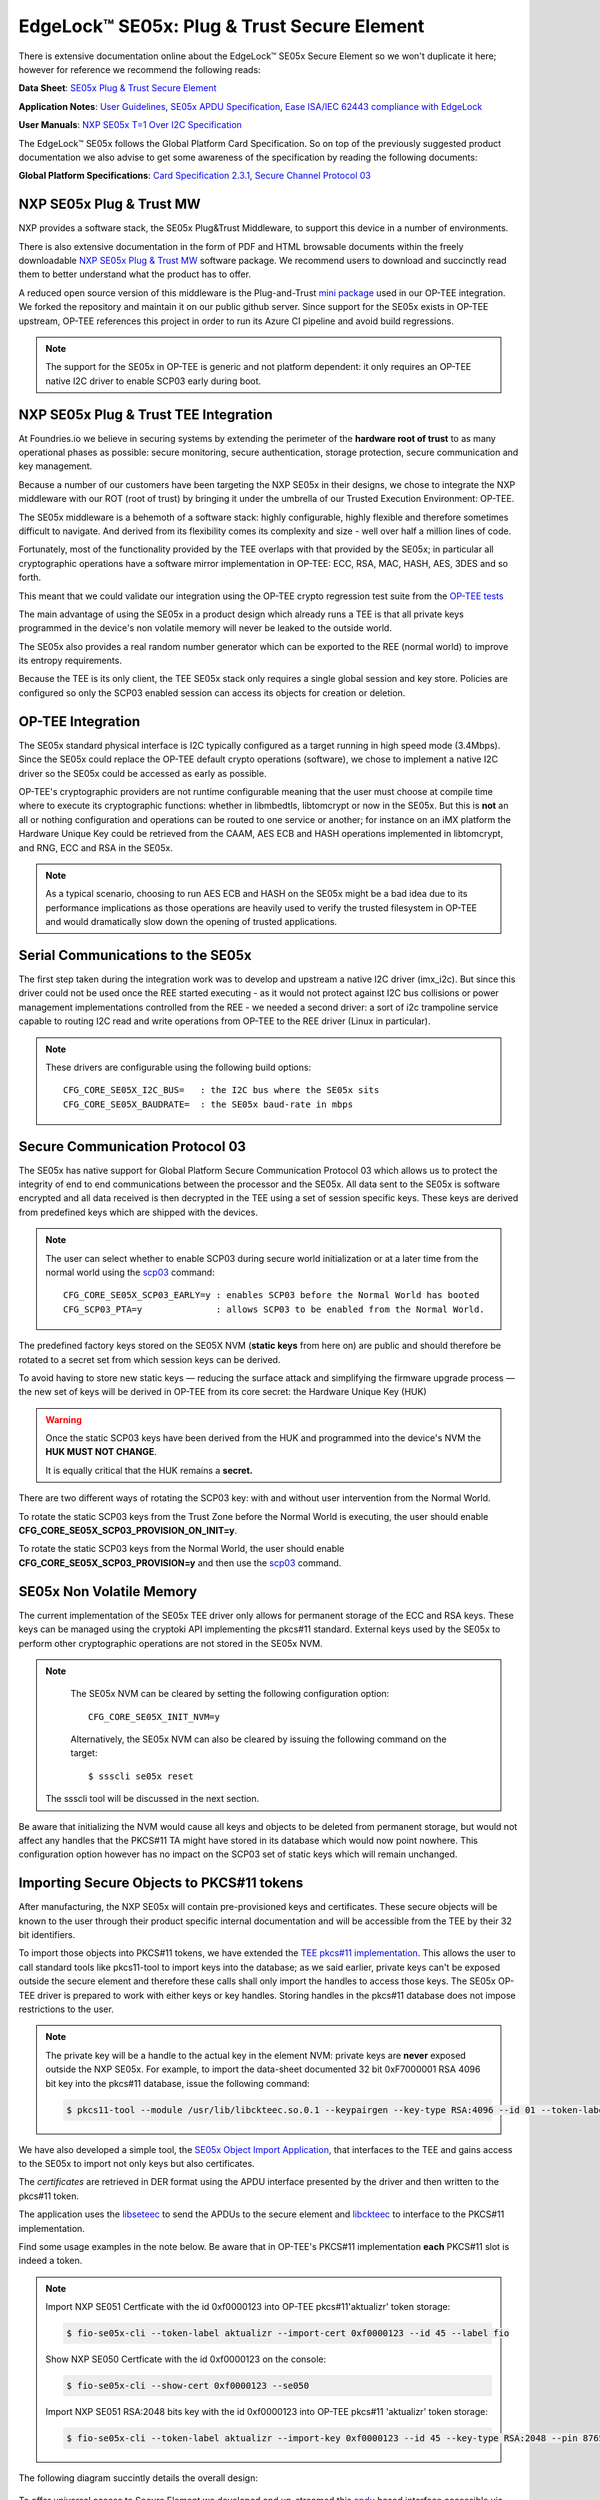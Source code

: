.. highlight:: sh

.. _ref-secure-element:

EdgeLock™ SE05x: Plug & Trust Secure Element
============================================

There is extensive documentation online about the EdgeLock™ SE05x Secure Element
so we won't duplicate it here; however for reference we recommend the following reads:

**Data Sheet**:
`SE05x Plug & Trust Secure Element`_

**Application Notes**:
`User Guidelines`_,
`SE05x APDU Specification`_,
`Ease ISA/IEC 62443 compliance with EdgeLock`_

**User Manuals**:
`NXP SE05x T=1 Over I2C Specification`_

The EdgeLock™ SE05x follows the Global Platform Card Specification. So on top of
the previously suggested product documentation we also advise to get some awareness
of the specification by reading the following documents:

**Global Platform Specifications**: `Card Specification 2.3.1`_, `Secure Channel Protocol 03`_

NXP SE05x Plug & Trust MW
--------------------------
NXP provides a software stack, the SE05x Plug&Trust Middleware, to support this
device in a number of environments.

There is also extensive documentation in the form of PDF and HTML browsable documents
within the freely downloadable `NXP SE05x Plug & Trust MW`_ software package.
We recommend users to download and succinctly read them to better understand what
the product has to offer.

A reduced open source version of this middleware is the Plug-and-Trust `mini
package`_ used in our OP-TEE integration. We forked the repository and
maintain it on our public github server. Since support for the SE05x
exists in OP-TEE upstream, OP-TEE references this project in order to run its
Azure CI pipeline and avoid build regressions.

.. note::
      The support for the SE05x in OP-TEE is generic and not platform dependent: it
      only requires an OP-TEE native I2C driver to enable SCP03 early during boot.


NXP SE05x Plug & Trust TEE Integration
--------------------------------------

At Foundries.io we believe in securing systems by extending the perimeter of the
**hardware root of trust** to as many operational phases as possible: secure monitoring,
secure authentication, storage protection, secure communication and key management.

Because a number of our customers have been targeting the NXP SE05x in their designs,
we chose to integrate the NXP middleware with our ROT (root of trust) by bringing
it under the umbrella of our Trusted Execution Environment: OP-TEE.

The SE05x middleware is a behemoth of a software stack: highly configurable, highly
flexible and therefore sometimes difficult to navigate. And derived from its flexibility
comes its complexity and size - well over half a million lines of code.

Fortunately, most of the functionality provided by the TEE overlaps with that
provided by the SE05x; in particular all cryptographic operations have a software
mirror implementation in OP-TEE: ECC, RSA, MAC, HASH, AES, 3DES and so forth.

This meant that we could validate our integration using the OP-TEE crypto regression
test suite from the `OP-TEE tests`_

The main advantage of using the SE05x in a product design which already runs a TEE
is that all private keys programmed in the device's non volatile memory will never
be leaked to the outside world.

The SE05x also provides a real random number generator which can be exported to
the REE (normal world) to improve its entropy requirements.

Because the TEE is its only client, the TEE SE05x stack only requires a single
global session and key store. Policies are configured so only the SCP03 enabled
session can access its objects for creation or deletion.

OP-TEE Integration
-------------------

The SE05x standard physical interface is I2C typically configured as a target running
in high speed mode (3.4Mbps). Since the SE05x could replace the OP-TEE default crypto
operations (software), we chose to implement a native I2C driver so the SE05x
could be accessed as early as possible.

OP-TEE's cryptographic providers are not runtime configurable meaning that the user
must choose at compile time where to execute its cryptographic functions: whether in
libmbedtls, libtomcrypt or now in the SE05x. But this is **not** an all or nothing configuration
and operations can be routed to one service or another; for instance on an iMX platform
the Hardware Unique Key could be retrieved from the CAAM, AES ECB and HASH operations implemented
in libtomcrypt, and RNG, ECC and RSA in the SE05x.

.. note::
      As a typical scenario, choosing to run AES ECB and HASH on the SE05x might
      be a bad idea due to its performance implications as those operations are heavily
      used to verify the trusted filesystem in OP-TEE and would dramatically slow down
      the opening of trusted applications.

Serial Communications to the SE05x
----------------------------------

The first step taken during the integration work was to develop and upstream a
native I2C driver (imx_i2c). But since this driver could not be used once the REE
started executing - as it would not protect against I2C bus collisions or power management
implementations controlled from the REE - we needed a second driver: a sort of i2c
trampoline service capable to routing I2C read and write operations from OP-TEE to
the REE driver (Linux in particular).

.. note::
       These drivers are configurable using the following build options::

	CFG_CORE_SE05X_I2C_BUS=   : the I2C bus where the SE05x sits
	CFG_CORE_SE05X_BAUDRATE=  : the SE05x baud-rate in mbps

Secure Communication Protocol 03
---------------------------------

The SE05x has native support for Global Platform Secure Communication Protocol 03 which
allows us to protect the integrity of end to end communications between the
processor and the SE05x. All data sent to the SE05x is software encrypted and all
data received is then decrypted in the TEE using a set of session specific keys. 
These keys are derived from predefined keys which are shipped with the devices.

.. note::
       The user can select whether to enable SCP03 during secure world initialization
       or at a later time from the normal world using the `scp03`_ command::

	CFG_CORE_SE05X_SCP03_EARLY=y : enables SCP03 before the Normal World has booted
	CFG_SCP03_PTA=y              : allows SCP03 to be enabled from the Normal World.

The predefined factory keys stored on the SE05X NVM (**static keys** from here
on) are public and should therefore be rotated to a secret set from
which session keys can be derived. 

To avoid having to store new static keys — reducing the surface attack and
simplifying the firmware upgrade process — the new set of keys will be derived in
OP-TEE from its core secret: the Hardware Unique Key (HUK)

.. warning::
     Once the static SCP03 keys have been derived from the HUK and programmed
     into the device's NVM the **HUK MUST NOT CHANGE**.
     
     It is equally critical that the HUK remains a **secret.**

There are two different ways of rotating the SCP03 key: with and without user
intervention from the Normal World.

To rotate the static SCP03 keys from the Trust Zone before the Normal World is
executing, the user should enable **CFG_CORE_SE05X_SCP03_PROVISION_ON_INIT=y**.

To rotate the static SCP03 keys from the Normal World, the user should enable
**CFG_CORE_SE05X_SCP03_PROVISION=y** and then use the `scp03`_ command.

SE05x Non Volatile Memory
-------------------------

The current implementation of the SE05x TEE driver only allows for permanent
storage of the ECC and RSA keys. These keys can be managed using the cryptoki
API implementing the pkcs#11 standard. External keys used by the SE05x to perform
other cryptographic operations are not stored in the SE05x NVM.

.. note::
      The SE05x NVM can be cleared by setting the following configuration option::

	CFG_CORE_SE05X_INIT_NVM=y

      Alternatively, the SE05x NVM can also be cleared by issuing the following
      command on the target: ::

        $ ssscli se05x reset
        
     The ssscli tool will be discussed in the next section.


Be aware that initializing the NVM would cause all keys and objects to be deleted
from permanent storage, but would not affect any handles that the PKCS#11 TA
might have stored in its database which would now point nowhere.
This configuration option however has no impact on the SCP03 set of static keys
which will remain unchanged.


Importing Secure Objects to PKCS#11 tokens
------------------------------------------

After manufacturing, the NXP SE05x will contain pre-provisioned keys and
certificates. These secure objects will be known to the user through their
product specific internal documentation and will be accessible from the TEE by
their 32 bit identifiers.

To import those objects into PKCS#11 tokens, we have extended the `TEE pkcs#11
implementation`_. This allows the user to call standard tools like pkcs11-tool
to import keys into the database; as we said earlier, private keys can't be
exposed outside the secure element and therefore these calls shall only import
the handles to access those keys. The SE05x OP-TEE driver is prepared to work
with either keys or key handles. Storing handles in the pkcs#11
database does not impose restrictions to the user.

.. note::
      The private key will be a handle to the actual key in the element NVM:
      private keys are **never** exposed outside the NXP SE05x. For example, to
      import the data-sheet documented 32 bit 0xF7000001 RSA 4096 bit key into
      the pkcs#11 database, issue the following command:

      .. code-block:: none
	 
          $ pkcs11-tool --module /usr/lib/libckteec.so.0.1 --keypairgen --key-type RSA:4096 --id 01 --token-label fio --pin 87654321 --label SE_7F000001 


We have also developed a simple tool, the `SE05x Object Import Application`_,
that interfaces to the TEE and gains access to the SE05x to import not only keys
but also certificates.

The *certificates* are retrieved in DER format using the APDU interface
presented by the driver and then written to the pkcs#11 token.

The application uses the `libseteec`_ to send the APDUs to the secure element
and `libckteec`_ to interface to the PKCS#11 implementation.

Find some usage examples in the note below. Be aware that in OP-TEE's PKCS#11
implementation **each** PKCS#11 slot is indeed a token.

.. note::
      Import NXP SE051 Certficate with the id 0xf0000123 into OP-TEE
      pkcs#11'aktualizr' token storage:
      
      .. code-block:: none
		      
          $ fio-se05x-cli --token-label aktualizr --import-cert 0xf0000123 --id 45 --label fio

      Show NXP SE050 Certficate with the id 0xf0000123 on the console:
      
      .. code-block:: none
		      
          $ fio-se05x-cli --show-cert 0xf0000123 --se050
      
      Import NXP SE051 RSA:2048 bits key with the id 0xf0000123 into OP-TEE
      pkcs#11 'aktualizr' token storage:
      
      .. code-block:: none
		      
          $ fio-se05x-cli --token-label aktualizr --import-key 0xf0000123 --id 45 --key-type RSA:2048 --pin 87654321
      

The following diagram succintly details the overall design:

   .. figure:: /_static/se050-import-keys.png
      :align: center
      :width: 6in



To offer universal access to Secure Element we developed and up-streamed this
`apdu`_ based interface accessible via libseteec.
This interface allows the normal world to send APDU frames to the SE05x using
OP-TEE's SCP03 secure session.

A python application that also uses this interface is `ssscli`_, a tool developed by
NXP to provide direct access to its secure element:

.. code-block:: none

    fio@imx8mm-lpddr4-evk:~/$ ssscli
    Usage: ssscli [OPTIONS] COMMAND [ARGS]...

      Command line interface for SE05x

    Options:
      -v, --verbose  Enables verbose mode.
      --version      Show the version and exit.
      --help         Show this message and exit.

    Commands:
      a71ch       A71CH specific commands
      cloud       (Not Implemented) Cloud Specific utilities.
      connect     Open Session.
      decrypt     Decrypt Operation
      disconnect  Close session.
      encrypt     Encrypt Operation
      erase       Erase ECC/RSA/AES Keys or Certificate (contents)
      generate    Generate ECC/RSA Key pair
      get         Get ECC/RSA/AES Keys or certificates
      policy      Create/Dump Object Policy
      refpem      Create Reference PEM/DER files (For OpenSSL Engine).
      se05x       SE05X specific commands
      set         Set ECC/RSA/AES Keys or certificates
      sign        Sign Operation
      verify      verify Operation


.. _TEE pkcs#11 implementation:
   https://github.com/OP-TEE/optee_os/tree/master/ta/pkcs11

.. _SE05x Plug & Trust Secure Element:
   https://www.nxp.com/docs/en/data-sheet/SE050-DATASHEET.pdf

.. _User Guidelines:
   https://www.nxp.com/webapp/Download?colCode=AN12514

.. _SE05x APDU Specification:
   https://www.nxp.com/docs/en/application-note/AN12413.pdf

.. _Ease ISA/IEC 62443 compliance with EdgeLock:
   https://www.nxp.com.cn/docs/en/application-note/AN12660.pdf

.. _NXP SE05x T=1 Over I2C Specification:
   https://www.nxp.com/webapp/Download?colCode=UM11225&location=null

.. _Card Specification 2.3.1:
   https://globalplatform.org/specs-library/card-specification-v2-3-1/

.. _Secure Channel Protocol 03:
   https://globalplatform.org/wp-content/uploads/2014/07/GPC_2.3_D_SCP03_v1.1.2_PublicRelease.pdf

.. _NXP SE05x Plug & Trust MW:
   https://www.nxp.com/products/security-and-authentication/authentication/edgelock-se050-plug-trust-secure-element-family-enhanced-iot-security-with-maximum-flexibility:SE050?tab=Design_Tools_Tab

.. _scp03:
   https://u-boot.readthedocs.io/en/latest/usage/cmd/scp03.html

.. _OP-TEE tests:
    https://optee.readthedocs.io/en/latest/building/gits/optee_test.html

.. _mini package:
   https://github.com/NXP/plug-and-trust

.. _scp03 PTA:
   https://github.com/OP-TEE/optee_os/blob/master/core/pta/scp03.c

.. _libseteec:
   https://github.com/OP-TEE/optee_client/commit/f4f54e5a76641fda22a49f00294771f948cd4c92

.. _libckteec:
   https://github.com/OP-TEE/optee_client/tree/master/libckteec
   
.. _ssscli:
   https://github.com/foundriesio/plug-and-trust-ssscli

.. _SE05x Object Import Application:
   https://github.com/foundriesio/fio-se05x-cli

.. _apdu:
   https://github.com/OP-TEE/optee_client/blob/master/libseteec/src/pta_apdu.h
